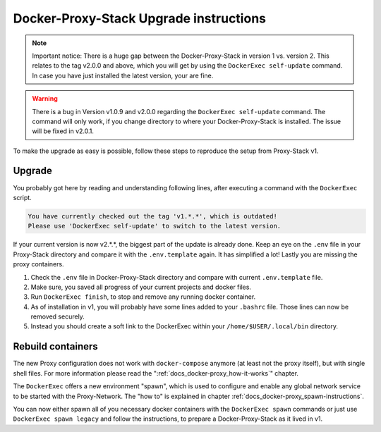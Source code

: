 .. _docs_docker-proxy_upgrade-v2:

Docker-Proxy-Stack Upgrade instructions
=======================================

.. note::

   Important notice: There is a huge gap between the Docker-Proxy-Stack in version 1 vs. version 2. This relates to the
   tag v2.0.0 and above, which you will get by using the ``DockerExec self-update`` command. In case you have just
   installed the latest version, your are fine.

.. warning::

   There is a bug in Version v1.0.9 and v2.0.0 regarding the ``DockerExec self-update`` command. The command will only
   work, if you change directory to where your Docker-Proxy-Stack is installed. The issue will be fixed in v2.0.1.

To make the upgrade as easy is possible, follow these steps to reproduce the setup from Proxy-Stack v1.


Upgrade
-------

You probably got here by reading and understanding following lines, after executing a command with the ``DockerExec``
script.

.. code-block::

   You have currently checked out the tag 'v1.*.*', which is outdated!
   Please use 'DockerExec self-update' to switch to the latest version.

If your current version is now v2.*.*, the biggest part of the update is already done. Keep an eye on the ``.env`` file
in your Proxy-Stack directory and compare it with the ``.env.template`` again. It has simplified a lot! Lastly you are
missing the proxy containers.

#. Check the ``.env`` file in Docker-Proxy-Stack directory and compare with current ``.env.template`` file.
#. Make sure, you saved all progress of your current projects and docker files.
#. Run ``DockerExec finish``, to stop and remove any running docker container.
#. As of installation in v1, you will probably have some lines added to your ``.bashrc`` file. Those lines can now be
   removed securely.
#. Instead you should create a soft link to the DockerExec within your ``/home/$USER/.local/bin`` directory.


Rebuild containers
------------------

The new Proxy configuration does not work with ``docker-compose`` anymore (at least not the proxy itself), but with
single shell files. For more information please read the ":ref:`docs_docker-proxy_how-it-works`" chapter.

The ``DockerExec`` offers a new environment "spawn", which is used to configure and enable any global network service
to be started with the Proxy-Network. The "how to" is explained in chapter :ref:`docs_docker-proxy_spawn-instructions`.

You can now either spawn all of you necessary docker containers with the ``DockerExec spawn`` commands or just use
``DockerExec spawn legacy`` and follow the instructions, to prepare a Docker-Proxy-Stack as it lived in v1.

